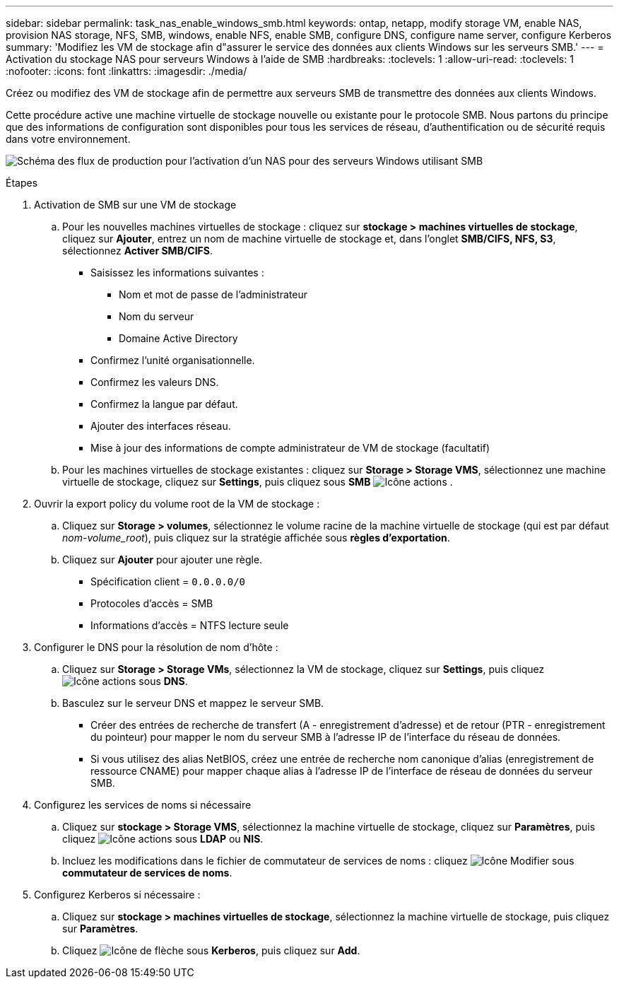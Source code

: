 ---
sidebar: sidebar 
permalink: task_nas_enable_windows_smb.html 
keywords: ontap, netapp, modify storage VM, enable NAS, provision NAS storage, NFS, SMB, windows, enable NFS, enable SMB, configure DNS, configure name server, configure Kerberos 
summary: 'Modifiez les VM de stockage afin d"assurer le service des données aux clients Windows sur les serveurs SMB.' 
---
= Activation du stockage NAS pour serveurs Windows à l'aide de SMB
:hardbreaks:
:toclevels: 1
:allow-uri-read: 
:toclevels: 1
:nofooter: 
:icons: font
:linkattrs: 
:imagesdir: ./media/


[role="lead"]
Créez ou modifiez des VM de stockage afin de permettre aux serveurs SMB de transmettre des données aux clients Windows.

Cette procédure active une machine virtuelle de stockage nouvelle ou existante pour le protocole SMB. Nous partons du principe que des informations de configuration sont disponibles pour tous les services de réseau, d'authentification ou de sécurité requis dans votre environnement.

image:workflow_nas_enable_windows_smb.gif["Schéma des flux de production pour l'activation d'un NAS pour des serveurs Windows utilisant SMB"]

.Étapes
. Activation de SMB sur une VM de stockage
+
.. Pour les nouvelles machines virtuelles de stockage : cliquez sur *stockage > machines virtuelles de stockage*, cliquez sur *Ajouter*, entrez un nom de machine virtuelle de stockage et, dans l'onglet *SMB/CIFS, NFS, S3*, sélectionnez *Activer SMB/CIFS*.
+
*** Saisissez les informations suivantes :
+
**** Nom et mot de passe de l'administrateur
**** Nom du serveur
**** Domaine Active Directory


*** Confirmez l'unité organisationnelle.
*** Confirmez les valeurs DNS.
*** Confirmez la langue par défaut.
*** Ajouter des interfaces réseau.
*** Mise à jour des informations de compte administrateur de VM de stockage (facultatif)


.. Pour les machines virtuelles de stockage existantes : cliquez sur *Storage > Storage VMS*, sélectionnez une machine virtuelle de stockage, cliquez sur *Settings*, puis cliquez sous *SMB* image:icon_gear.gif["Icône actions"] .


. Ouvrir la export policy du volume root de la VM de stockage :
+
.. Cliquez sur *Storage > volumes*, sélectionnez le volume racine de la machine virtuelle de stockage (qui est par défaut _nom-volume_root_), puis cliquez sur la stratégie affichée sous *règles d'exportation*.
.. Cliquez sur *Ajouter* pour ajouter une règle.
+
*** Spécification client = `0.0.0.0/0`
*** Protocoles d'accès = SMB
*** Informations d'accès = NTFS lecture seule




. Configurer le DNS pour la résolution de nom d'hôte :
+
.. Cliquez sur *Storage > Storage VMs*, sélectionnez la VM de stockage, cliquez sur *Settings*, puis cliquez image:icon_gear.gif["Icône actions"] sous *DNS*.
.. Basculez sur le serveur DNS et mappez le serveur SMB.
+
*** Créer des entrées de recherche de transfert (A - enregistrement d'adresse) et de retour (PTR - enregistrement du pointeur) pour mapper le nom du serveur SMB à l'adresse IP de l'interface du réseau de données.
*** Si vous utilisez des alias NetBIOS, créez une entrée de recherche nom canonique d'alias (enregistrement de ressource CNAME) pour mapper chaque alias à l'adresse IP de l'interface de réseau de données du serveur SMB.




. Configurez les services de noms si nécessaire
+
.. Cliquez sur *stockage > Storage VMS*, sélectionnez la machine virtuelle de stockage, cliquez sur *Paramètres*, puis cliquez image:icon_gear.gif["Icône actions"] sous *LDAP* ou *NIS*.
.. Incluez les modifications dans le fichier de commutateur de services de noms : cliquez image:icon_pencil.gif["Icône Modifier"] sous *commutateur de services de noms*.


. Configurez Kerberos si nécessaire :
+
.. Cliquez sur *stockage > machines virtuelles de stockage*, sélectionnez la machine virtuelle de stockage, puis cliquez sur *Paramètres*.
.. Cliquez image:icon_arrow.gif["Icône de flèche"] sous *Kerberos*, puis cliquez sur *Add*.



